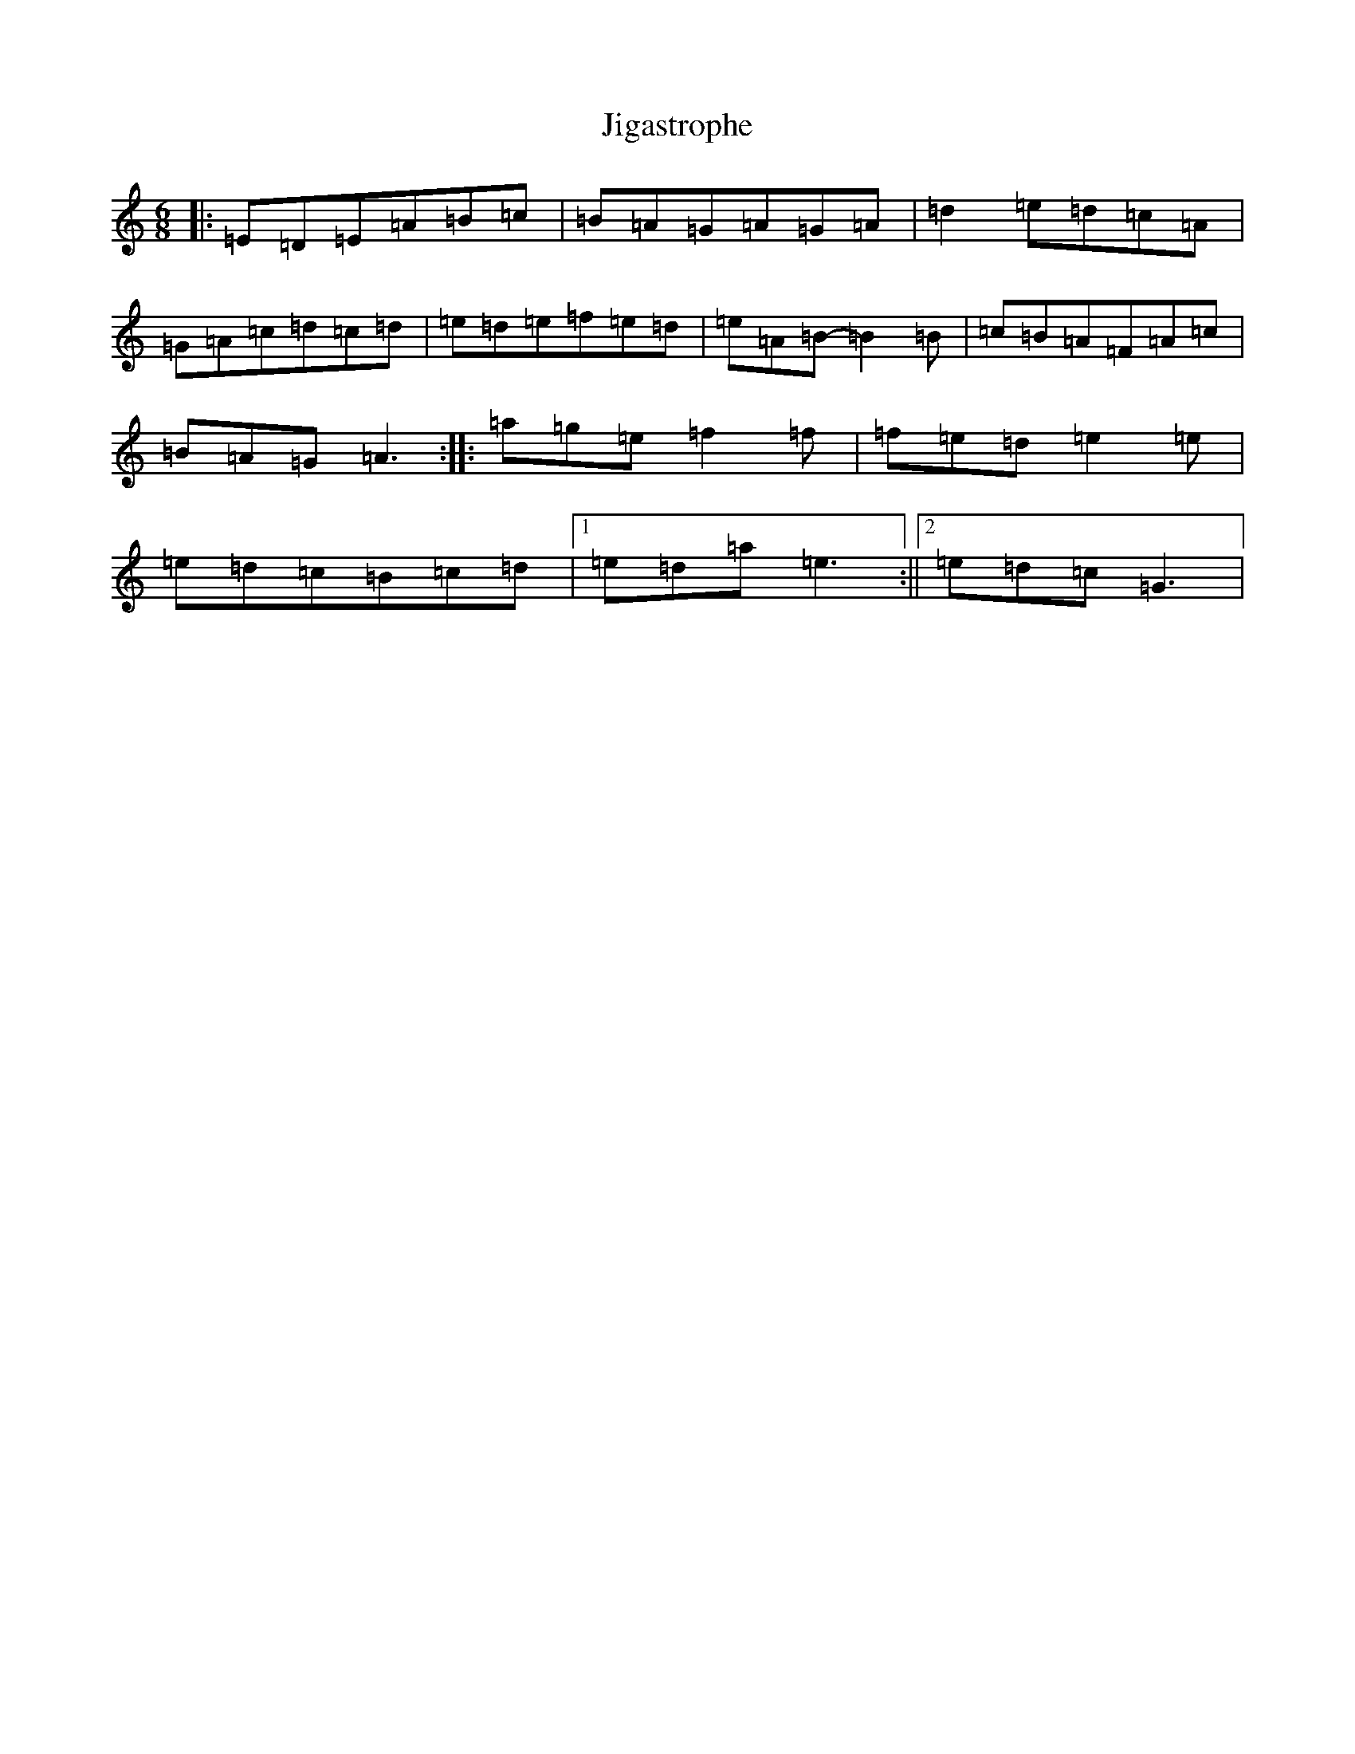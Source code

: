 X: 10423
T: Jigastrophe
S: https://thesession.org/tunes/7142#setting18698
R: jig
M:6/8
L:1/8
K: C Major
|:=E=D=E=A=B=c|=B=A=G=A=G=A|=d2=e=d=c=A|=G=A=c=d=c=d|=e=d=e=f=e=d|=e=A=B-=B2=B|=c=B=A=F=A=c|=B=A=G=A3:||:=a=g=e=f2=f|=f=e=d=e2=e|=e=d=c=B=c=d|1=e=d=a=e3:||2=e=d=c=G3|
